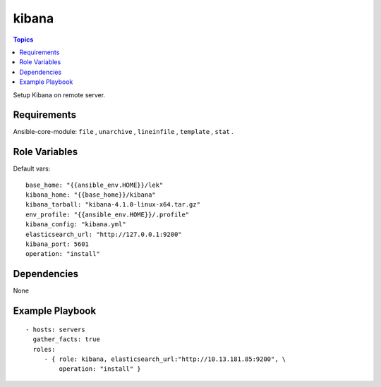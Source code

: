 .. _kibana_role:

kibana
=========

.. contents:: Topics

Setup Kibana on remote server.

Requirements
------------

Ansible-core-module: ``file`` , ``unarchive`` , ``lineinfile`` , ``template`` , ``stat`` .

Role Variables
--------------

Default vars::

  base_home: "{{ansible_env.HOME}}/lek"
  kibana_home: "{{base_home}}/kibana"
  kibana_tarball: "kibana-4.1.0-linux-x64.tar.gz"
  env_profile: "{{ansible_env.HOME}}/.profile"
  kibana_config: "kibana.yml"
  elasticsearch_url: "http://127.0.0.1:9200"
  kibana_port: 5601
  operation: "install"

Dependencies
------------

None

Example Playbook
----------------

::

  - hosts: servers
    gather_facts: true
    roles:
       - { role: kibana, elasticsearch_url:"http://10.13.181.85:9200", \
           operation: "install" }
